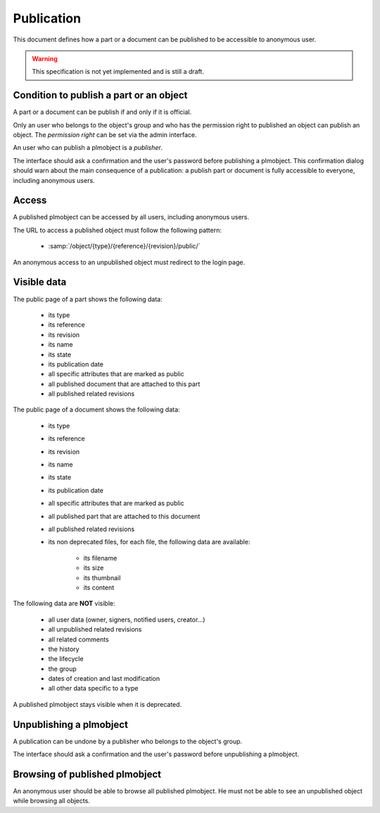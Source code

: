 =================================
Publication
=================================

.. versionadded:: 1.1


This document defines how a part or a document can be published to
be accessible to anonymous user.

.. warning::

    This specification is not yet implemented and is still a draft.


Condition to publish a part or an object
=========================================


A part or a document can be publish if and only if it is official.

Only an user who belongs to the object's group and who has the
permission right to published an object can publish an object.
The *permission right* can be set via the admin interface.

An user who can publish a plmobject is a *publisher*.

The interface should ask a confirmation and the user's password before
publishing a plmobject. This confirmation dialog should warn about the
main consequence of a publication: a publish part or document is fully
accessible to everyone, including anonymous users.


Access
======

A published plmobject can be accessed by all users, including
anonymous users.

The URL to access a published object must follow the following pattern:

    * :samp:`/object/{type}/{reference}/{revision}/public/`

An anonymous access to an unpublished object must redirect to the login page.

Visible data
==============


The public page of a part shows the following data:

    * its type
    * its reference
    * its revision
    * its name
    * its state
    * its publication date
    * all specific attributes that are marked as public
    * all published document that are attached to this part
    * all published related revisions


The public page of a document shows the following data:

    * its type
    * its reference
    * its revision
    * its name
    * its state
    * its publication date
    * all specific attributes that are marked as public
    * all published part that are attached to this document
    * all published related revisions
    * its non deprecated files, for each file, the following data are available:

        * its filename
        * its size
        * its thumbnail
        * its content

The following data are **NOT** visible:

    * all user data (owner, signers, notified users, creator...)
    * all unpublished related revisions
    * all related comments
    * the history
    * the lifecycle
    * the group
    * dates of creation and last modification
    * all other data specific to a type

A published plmobject stays visible when it is deprecated.


Unpublishing a plmobject
==========================


A publication can be undone by a publisher who belongs to the object's group.

The interface should ask a confirmation and the user's password before unpublishing
a plmobject.

Browsing of published plmobject
================================

An anonymous user should be able to browse all published plmobject.
He must not be able to see an unpublished object while browsing all
objects.

